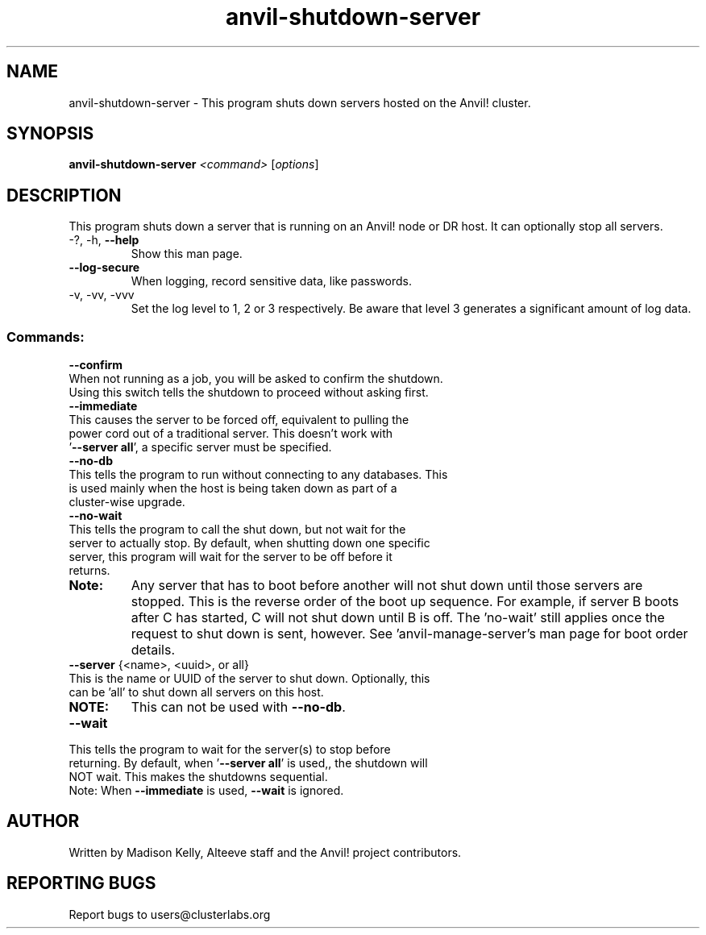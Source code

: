 .\" Manpage for the Anvil! server shutdown tool
.\" Contact mkelly@alteeve.com to report issues, concerns or suggestions.
.TH anvil-shutdown-server "8" "January 09 2025" "Anvil! Intelligent Availability™ Platform"
.SH NAME
anvil-shutdown-server \- This program shuts down servers hosted on the Anvil! cluster.
.SH SYNOPSIS
.B anvil-shutdown-server 
\fI\,<command> \/\fR[\fI\,options\/\fR]
.SH DESCRIPTION
This program shuts down a server that is running on an Anvil! node or DR host. It can optionally stop all servers.
.TP
\-?, \-h, \fB\-\-help\fR
Show this man page.
.TP
\fB\-\-log\-secure\fR
When logging, record sensitive data, like passwords.
.TP
\-v, \-vv, \-vvv
Set the log level to 1, 2 or 3 respectively. Be aware that level 3 generates a significant amount of log data.
.IP
.SS "Commands:"
\fB\-\-confirm\fR
.TP
When not running as a job, you will be asked to confirm the shutdown. Using this switch tells the shutdown to proceed without asking first.
.TP
\fB\-\-immediate\fR
.TP
This causes the server to be forced off, equivalent to pulling the power cord out of a traditional server. This doesn't work with '\fB\-\-server all\fR', a specific server must be specified.
.TP
\fB\-\-no\-db\fR
.TP
This tells the program to run without connecting to any databases. This is used mainly when the host is being taken down as part of a cluster-wise upgrade.
.TP
\fB\-\-no\-wait\fR
.TP
This tells the program to call the shut down, but not wait for the server to actually stop. By default, when shutting down one specific server, this program will wait for the server to be off before it returns. 
.TP
.B Note:
Any server that has to boot before another will not shut down until those servers are stopped. This is the reverse order of the boot up sequence. For example, if server B boots after C has started, C will not shut down until B is off. The 'no-wait' still applies once the request to shut down is sent, however. See 'anvil-manage-server's man page for boot order details.
.TP
\fB\-\-server\fR {<name>, <uuid>, or all}
.TP
This is the name or UUID of the server to shut down. Optionally, this can be 'all' to shut down all servers on this host.
.TP
.B NOTE: 
This can not be used with \fB\-\-no\-db\fR.
.TP
\fB\-\-wait\fR
.TP
This tells the program to wait for the server(s) to stop before returning. By default, when '\fB\-\-server all\fR' is used,, the shutdown will NOT wait. This makes the shutdowns sequential.
.TP
Note: When \fB\-\-immediate\fR is used, \fB\-\-wait\fR is ignored.
.IP
.SH AUTHOR
Written by Madison Kelly, Alteeve staff and the Anvil! project contributors.
.SH "REPORTING BUGS"
Report bugs to users@clusterlabs.org
